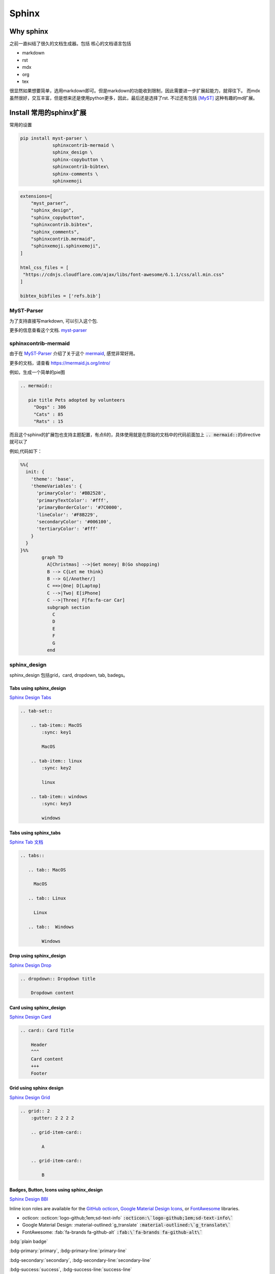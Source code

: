 =====================
Sphinx 
=====================


Why sphinx
==========

之前一直纠结了很久的文档生成器。包括
核心的文档语言包括

+ markdown
+ rst
+ mdx
+ org
+ tex

很显然如果想要简单，选用markdown即可。但是markdown的功能收到限制，因此需要进一步扩展起能力，就得往下。
而mdx虽然很好，交互丰富，但是想来还是使用python更多，因此，最后还是选择了rst.
不过还有包括 [MyST]_ 这种有趣的md扩展。


Install 常用的sphinx扩展
================================
常用的设置

.. code-block:: bash

    pip install myst-parser \
                sphinxcontrib-mermaid \
                sphinx_design \
                sphinx-copybutton \
                sphinxcontrib-bibtex\
                sphinx-comments \
                sphinxemoji



.. code-block:: python

    extensions=[
        "myst_parser",
        "sphinx_design",
        "sphinx_copybutton",
        "sphinxcontrib.bibtex",
        "sphinx_comments",
        "sphinxcontrib.mermaid",
        "sphinxemoji.sphinxemoji",
    ]

    html_css_files = [
     "https://cdnjs.cloudflare.com/ajax/libs/font-awesome/6.1.1/css/all.min.css"
    ]

    bibtex_bibfiles = ['refs.bib']



MyST-Parser
-----------


为了支持直接写markdown, 可以引入这个包.


更多的信息查看这个文档. \ `myst-parser <https://myst-parser.readthedocs.io/en/latest/>`_


sphinxcontrib-mermaid
---------------------

由于在 `MyST-Parser`_ 介绍了关于这个 \ `mermaid <https://mermaid.js.org/>`_, 感觉非常好用。

更多的文档，请查看 \ `https://mermaid.js.org/intro/ <https://mermaid.js.org/intro/>`_


例如，生成一个简单的pie图

.. code-block:: markdown

    .. mermaid::
    
       pie title Pets adopted by volunteers
         "Dogs" : 386
         "Cats" : 85
         "Rats" : 15



.. mermaid::

   pie title Pets adopted by volunteers
     "Dogs" : 386
     "Cats" : 85
     "Rats" : 15


而且这个sphinx的扩展包也支持主题配置，有点6的，具体使用就是在原始的文档中的代码前面加上 \ :code:`.. mermaid::`\的directive就可以了

例如,代码如下：

.. code-block:: bash

    %%{
      init: {
        'theme': 'base',
        'themeVariables': {
          'primaryColor': '#BB2528',
          'primaryTextColor': '#fff',
          'primaryBorderColor': '#7C0000',
          'lineColor': '#F8B229',
          'secondaryColor': '#006100',
          'tertiaryColor': '#fff'
        }
      }
    }%%
            graph TD
              A[Christmas] -->|Get money| B(Go shopping)
              B --> C{Let me think}
              B --> G[/Another/]
              C ==>|One| D[Laptop]
              C -->|Two| E[iPhone]
              C -->|Three| F[fa:fa-car Car]
              subgraph section
                C
                D
                E
                F
                G
              end




.. mermaid::

    %%{
      init: {
        'theme': 'base',
        'themeVariables': {
          'primaryColor': '#BB2528',
          'primaryTextColor': '#fff',
          'primaryBorderColor': '#7C0000',
          'lineColor': '#F8B229',
          'secondaryColor': '#006100',
          'tertiaryColor': '#fff'
        }
      }
    }%%
            graph TD
              A[Christmas] -->|Get money| B(Go shopping)
              B --> C{Let me think}
              B --> G[/Another/]
              C ==>|One| D[Laptop]
              C -->|Two| E[iPhone]
              C -->|Three| F[fa:fa-car Car]
              subgraph section
                C
                D
                E
                F
                G
              end





sphinx_design
-------------

sphinx_design 包括grid，card, dropdown, tab, badegs。


Tabs using sphinx_design
^^^^^^^^^^^^^^^^^^^^^^^^
`Sphinx Design Tabs <https://sphinx-design.readthedocs.io/en/latest/tabs.html>`_

.. code-block:: bash

    .. tab-set::
    
        .. tab-item:: MacOS
            :sync: key1
    
            MacOS
    
        .. tab-item:: linux
            :sync: key2
    
            linux 
    
        .. tab-item:: windows
            :sync: key3
    
            windows 

.. tab-set::

    .. tab-item:: Macos
        :sync: key1

        macos

    .. tab-item:: linux
        :sync: key2

        linux 

    .. tab-item:: windows
        :sync: key3

        windows 


Tabs using sphinx_tabs
^^^^^^^^^^^^^^^^^^^^^^
`Sphinx Tab 文档 <https://sphinx-tabs.readthedocs.io/en/latest/#basic-tabs>`_

.. tabs::

   .. tab:: MacOS

     MacOS 

   .. tab:: Linux

     Linux

   .. tab::  Windows

        Windows

.. code-block:: bash

    .. tabs::
    
       .. tab:: MacOS
    
         MacOS 
    
       .. tab:: Linux
    
         Linux
    
       .. tab::  Windows
    
            Windows


Drop using sphinx_design
^^^^^^^^^^^^^^^^^^^^^^^^^^^^
`Sphinx Design Drop <https://sphinx-design.readthedocs.io/en/latest/dropdowns.html>`_

.. code-block:: bash

    .. dropdown:: Dropdown title

        Dropdown content	


.. dropdown:: Dropdown title

    Dropdown content	


Card using sphinx_design
^^^^^^^^^^^^^^^^^^^^^^^^
`Sphinx Design Card <https://sphinx-design.readthedocs.io/en/latest/cards.html>`_

.. code-block:: bash

    .. card:: Card Title
    
        Header
        ^^^
        Card content
        +++
        Footer



.. card:: Card Title

    Header
    ^^^
    Card content
    +++
    Footer


Grid using sphinx design
^^^^^^^^^^^^^^^^^^^^^^^^
`Sphinx Design Grid <https://sphinx-design.readthedocs.io/en/latest/grids.html>`_

.. code-block:: bash

    .. grid:: 2
        :gutter: 2 2 2 2 

        .. grid-item-card::

            A

        .. grid-item-card::

            B


.. grid:: 2
    :gutter: 2 2 2 2 

    .. grid-item-card::

        A

    .. grid-item-card::

        B


Badges, Button, Icons using sphinx_design
^^^^^^^^^^^^^^^^^^^^^^^^^^^^^^^^^^^^^^^^^
`Sphinx Design BBI <https://sphinx-design.readthedocs.io/en/latest/badges_buttons.html>`_


Inline icon roles are available for the `GitHub octicon <https://primer.style/octicons/>`_, `Google Material Design Icons <https://fonts.google.com/icons>`_, or `FontAwesome <https://fontawesome.com/icons?d=gallery&m=free>`_ libraries.


+ octicon: :octicon:`logo-github;1em;sd-text-info` :code:`:octicon:\`logo-github;1em;sd-text-info\``
+ Google Material Design: :material-outlined:`g_translate` :code:`:material-outlined:\`g_translate\``
+ FontAwesome: :fab:`fa-brands fa-github-alt` :code:`:fab:\`fa-brands fa-github-alt\``




:bdg:`plain badge`

:bdg-primary:`primary`, :bdg-primary-line:`primary-line`

:bdg-secondary:`secondary`, :bdg-secondary-line:`secondary-line`

:bdg-success:`success`, :bdg-success-line:`success-line`

:bdg-info:`info`, :bdg-info-line:`info-line`

:bdg-warning:`warning`, :bdg-warning-line:`warning-line`

:bdg-danger:`danger`, :bdg-danger-line:`danger-line`

:bdg-light:`light`, :bdg-light-line:`light-line`

:bdg-dark:`dark`, :bdg-dark-line:`dark-line`

.. button-link:: https://hotchilipowder.github.io

.. button-link:: https://hotchilipowder.github.io

    Button text

.. button-link:: https://hotchilipowder.github.io
    :color: primary
    :shadow:

.. button-link:: https://hotchilipowder.github.io
    :color: primary
    :outline:

.. button-link:: https://hotchilipowder.github.io
    :color: secondary
    :expand:

sphinx_copybutton
-----------------
`Sphinx CopyButton <https://sphinx-copybutton.readthedocs.io/en/latest/>`_ 将会让代码可以被copy


sphinx_emoji
------------

`Sphinx Emoji <https://sphinxemojicodes.readthedocs.io/en/stable/>`_


.. Just use |:+1:|, :code:`|:+1:|`.

当然，我也如同 \ `vim-snippets <https://github.com/honza/vim-snippets/blob/master/UltiSnips/rst.snippets#L265>`_\ ，实现了一个类似的版本，可以查询当前的emoji.


sphinx comments
---------------

`sphinx-comments <https://github.com/executablebooks/sphinx-comments>`_

因为这个代码是挂载在 \ :code:`sections = document.querySelectorAll("div.section");`\. 因此在需要评论的下方，加一个

.. code-block:: bash

    .. raw::html

        <div class="section" />

就可以启用这个插件了。


Sphinx with Latex
=================

首先，由于文档很多时候是包括中文的，因此选用 \ :code:`xelatex`\ 而不是 \ :code:`pdflatex`\。然后倒入 \ :code:`ctex`\
.

最简单的设置如下:

.. code-block:: bash

    latex_engine = 'xelatex'
    latex_elements = {
      'preamble': r'''
    \addto\captionsenglish{\renewcommand{\chaptername}{}}
    \usepackage[UTF8, scheme = plain]{ctex}
    ''',
    }

然后使用 \ :code:`make latexpdf`\


修改为单个页面的pdf
-------------------

关于定制化单个页面，如何实现latex的有效编译，需要查看手册: \ `Latex customization <https://www.sphinx-doc.org/en/master/latex.html>`_

例如:

.. code-block:: python

    latex_engine = 'xelatex'
    latex_elements = {
        'passoptionstopackages': r'''
    \PassOptionsToPackage{svgnames}{xcolor}
    ''',
        'pointsize': '12pt',
        'fontpkg': r'''
    \setmainfont{Georgia}
    ''',
        'maketitle': r'''
        \date{Fall 2024}
        \maketitle
    ''',
        'tableofcontents': "",
        'preamble': r'''
    \usepackage{xeCJK}
    \usepackage{hyperref}
    \usepackage{url}
    \raggedbottom  % 避免章节之间产生多余的空白页
    
    \setlength{\parskip}{5pt}    % 段落之间空格
    ''',
        'sphinxsetup': r'''
        TitleColor=DarkGoldenrod
    ''',
        'printindex': r'\footnotesize\raggedright\printindex',
    }
    latex_show_urls = 'footnote'
    
    latex_documents = [
    ('project1/index', 'project1.tex', 'Title 1', 'Author 1', 'howto'),
    ]
    
    latex_additional_files = ["iclr2024_conference.sty"]


特别需要指出的，如果改成了 \ :code:`howto`\ 那么对应的是 article类。
如果是默认的会是 \ :code:`Manual`\。



多个配置文件对于不同的页面
--------------------------


例如，我们的某个教学项目，包括教程、练习题和代码手册等。
但是上述的单个页面的 \ :code:`conf.py`\ 比较难满足这种需求，因为tex的预加载可能存在差异。
这个时候最好的方式便是分不同的 \ :code:`conf.py`\ , 然后进行处理。

例如，我们可以创建一个 \ :code:`confs/projects/conf.py`\ 

然后使用 \ :code:`make latexpdf`\ 的时候指定配置文件 

.. code-block:: bash

    make latexpdf SPHINXOPTS="-c ./confs/projects" 




Interesting links for sphinx extensions
=======================================

Groups for sphinx
-----------------

[excutable-book]_ 

[sphinx-contrib]_ 

[sympy]_ : 这个是当时找 math + dollar 发现的 github, 



References
==========


.. [MyST] https://github.com/executablebooks/MyST-Parser

.. [sphinx-contrib] https://github.com/sphinx-contrib

.. [excutable-book] https://github.com/executablebooks

.. [sympy] https://github.com/sympy


.. raw:: html

   <div class="section" />
